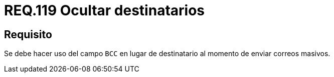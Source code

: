 :slug: rules/119/
:category: rules
:description: En el presente documento se detallan los requerimientos de seguridad relacionados con la administración de correos electrónicos en la empresa. En este requerimiento se recomienda que las direcciones de correo electrónico permanezcan invisibles a los demás destinatarios.
:keywords: BCC, Correo, Destinatario, Ocultar, Masivo, Campo.
:rules: yes

= REQ.119 Ocultar destinatarios

== Requisito

Se debe hacer uso del campo `BCC`
en lugar de destinatario al momento de enviar correos masivos.
